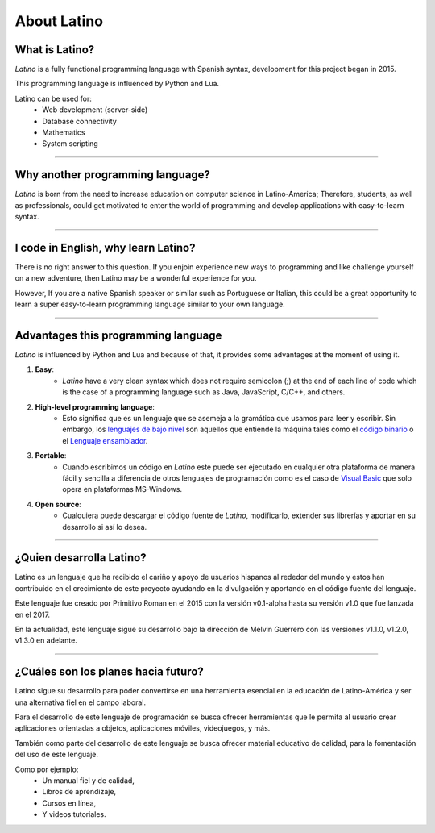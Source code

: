 .. meta::
   :description: About latino. Why another programming language?
   :keywords: manual, documentation, latino, about

=============
About Latino
=============
What is Latino?
----------------
*Latino* is a fully functional programming language with Spanish syntax, development for this project began in 2015.

This programming language is influenced by Python and Lua.

Latino can be used for:
  * Web development (server-side)
  * Database connectivity
  * Mathematics
  * System scripting

----

Why another programming language?
-----------------------------------
*Latino* is born from the need to increase education on computer science in Latino-America; Therefore, students, as well as professionals, could get motivated to enter the world of programming and develop applications with easy-to-learn syntax.

----

I code in English, why learn Latino?
--------------------------------------
There is no right answer to this question. If you enjoin experience new ways to programming and like challenge yourself on a new adventure, then Latino may be a wonderful experience for you.

However, If you are a native Spanish speaker or similar such as Portuguese or Italian, this could be a great opportunity to learn a super easy-to-learn programming language similar to your own language.

----

Advantages this programming language
--------------------------------------
*Latino* is influenced by Python and Lua and because of that, it provides some advantages at the moment of using it.

#. **Easy**:
    * *Latino* have a very clean syntax which does not require semicolon (;) at the end of each line of code which is the case of a programming language such as Java, JavaScript, C/C++, and others.
#. **High-level programming language**:
    * Esto significa que es un lenguaje que se asemeja a la gramática que usamos para leer y escribir. Sin embargo, los `lenguajes de bajo nivel`_ son aquellos que entiende la máquina tales como el `código binario`_ o el `Lenguaje ensamblador`_.
#. **Portable**:
    * Cuando escribimos un código en *Latino* este puede ser ejecutado en cualquier otra plataforma de manera fácil y sencilla a diferencia de otros lenguajes de programación como es el caso de `Visual Basic`_ que solo opera en plataformas MS-Windows.
#. **Open source**:
    * Cualquiera puede descargar el código fuente de *Latino*, modificarlo, extender sus librerías y aportar en su desarrollo si así lo desea.

----

¿Quien desarrolla Latino?
--------------------------
Latino es un lenguaje que ha recibido el cariño y apoyo de usuarios hispanos al rededor del mundo y estos han contribuido en el crecimiento de este proyecto ayudando en la divulgación y aportando en el código fuente del lenguaje.

Este lenguaje fue creado por Primitivo Roman en el 2015 con la versión v0.1-alpha hasta su versión v1.0 que fue lanzada en el 2017.

En la actualidad, este lenguaje sigue su desarrollo bajo la dirección de Melvin Guerrero con las versiones v1.1.0, v1.2.0, v1.3.0 en adelante.

----

¿Cuáles son los planes hacia futuro?
------------------------------------
Latino sigue su desarrollo para poder convertirse en una herramienta esencial en la educación de Latino-América y ser una alternativa fiel en el campo laboral.

Para el desarrollo de este lenguaje de programación se busca ofrecer herramientas que le permita al usuario crear aplicaciones orientadas a objetos, aplicaciones móviles, videojuegos, y más.

También como parte del desarrollo de este lenguaje se busca ofrecer material educativo de calidad, para la fomentación del uso de este lenguaje.

Como por ejemplo:
  * Un manual fiel y de calidad,
  * Libros de aprendizaje,
  * Cursos en línea,
  * Y videos tutoriales.

.. Enlaces

.. _lenguajes de bajo nivel: https://es.wikipedia.org/wiki/Lenguaje_de_bajo_nivel
.. _código binario: https://es.wikipedia.org/wiki/Lenguaje_de_m%C3%A1quina
.. _Lenguaje ensamblador: https://es.wikipedia.org/wiki/Lenguaje_ensamblador
.. _Visual Basic: https://es.wikipedia.org/wiki/Visual_Basic